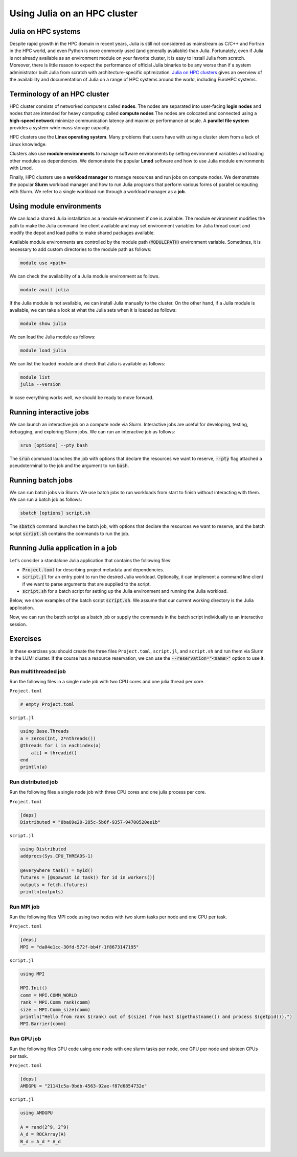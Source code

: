 Using Julia on an HPC cluster
=============================


.. questions::

   - How do we run Julia in an HPC cluster?
   - How can we do parallel computing with Julia on an HPC cluster?

.. instructor-note::

   - 30 min teaching
   - 30 min exercises



Julia on HPC systems
--------------------
Despite rapid growth in the HPC domain in recent years, Julia is still not considered as mainstream as C/C++ and Fortran in the HPC world, and even Python is more commonly used (and generally available) than Julia.
Fortunately, even if Julia is not already available as an environment module on your favorite cluster, it is easy to install Julia from scratch.
Moreover, there is little reason to expect the performance of official Julia binaries to be any worse than if a system administrator built Julia from scratch with architecture-specific optimization.
`Julia on HPC clusters <https://juliahpc.github.io/>`_ gives an overview of the availability and documentation of Julia on a range of HPC systems around the world, including EuroHPC systems.



Terminology of an HPC cluster
-----------------------------
HPC cluster consists of networked computers called **nodes**.
The nodes are separated into user-facing **login nodes** and nodes that are intended for heavy computing called **compute nodes**
The nodes are colocated and connected using a **high-speed network** minimize communication latency and maximize performance at scale.
A **parallel file system** provides a system-wide mass storage capacity.

HPC clusters use the **Linux operating system**.
Many problems that users have with using a cluster stem from a lack of Linux knowledge.

Clusters also use **module environments** to manage software environments by setting environment variables and loading other modules as dependencies.
We demonstrate the popular **Lmod** software and how to use Julia module environments with Lmod.

Finally, HPC clusters use a **workload manager** to manage resources and run jobs on compute nodes.
We demonstrate the popular **Slurm** workload manager and how to run Julia programs that perform various forms of parallel computing with Slurm.
We refer to a single workload run through a workload manager as a **job**.



Using module environments
-------------------------
We can load a shared Julia installation as a module environment if one is available.
The module environment modifies the path to make the Julia command line client available and may set environment variables for Julia thread count and modify the depot and load paths to make shared packages available.

Available module environments are controlled by the module path (:code:`MODULEPATH`) environment variable.
Sometimes, it is necessary to add custom directories to the module path as follows:

.. code-block:: bash

   module use <path>

We can check the availability of a Julia module environment as follows.

.. code-block:: bash

   module avail julia

If the Julia module is not available, we can install Julia manually to the cluster.
On the other hand, if a Julia module is available, we can take a look at what the Julia sets when it is loaded as follows:

.. code-block:: bash

   module show julia

We can load the Julia module as follows:

.. code-block:: bash

   module load julia

We can list the loaded module and check that Julia is available as follows:

.. code-block:: bash

   module list
   julia --version

In case everything works well, we should be ready to move forward.

.. demo:: Using Julia on the LUMI cluster.

   First, add CSC's local module files to the module path.

   .. code-block::

      module use /appl/local/csc/modulefiles

   The, load the Julia module.

   .. code-block::

      module load julia

   We can load MPI preferences to use system the MPI with MPI.jl as runtime.
   They are not required for installing MPI.jl.

   .. code-block::

       module load julia-mpi

   We can load AMDGPU preferences to use the system AMDGPU and ROCm with AMDGPU.jl at runtime.
   They are not required for installing AMDGPU.jl

   .. code-block::

       module load julia-amdgpu


Running interactive jobs
------------------------
We can launch an interactive job on a compute node via Slurm.
Interactive jobs are useful for developing, testing, debugging, and exploring Slurm jobs.
We can run an interactive job as follows:

.. code-block:: bash

   srun [options] --pty bash

The :code:`srun` command launches the job with options that declare the resources we want to reserve, :code:`--pty` flag attached a pseudoterminal to the job and the argument to run :code:`bash`.

.. tabs::

   .. tab:: LUMI CPU (small)

      .. code-block:: bash

         srun \
             --account="<project>" \
             --partition=small \
             --nodes=1 \
             --ntasks-per-node=1 \
             --cpus-per-task=2 \
             --mem-per-cpu=1000 \
             --time="00:15:00" \
             --pty \
             bash

   .. tab:: LUMI GPU (small-g)

      .. code-block:: bash

         srun \
             --account="<project>" \
             --partition=small-g \
             --nodes=1 \
             --ntasks-per-node=1 \
             --cpus-per-task=16 \
             --gpus-per-node=1 \
             --mem-per-cpu=1750 \
             --time="00:15:00" \
             --pty \
             bash



Running batch jobs
------------------
We can run batch jobs via Slurm.
We use batch jobs to run workloads from start to finish without interacting with them.
We can run a batch job as follows:

.. code-block:: bash

   sbatch [options] script.sh

The :code:`sbatch` command launches the batch job, with options that declare the resources we want to reserve, and the batch script :code:`script.sh` contains the commands to run the job.

.. tabs::

   .. tab:: LUMI CPU (small)

      .. code-block:: bash

         sbatch \
             --account="<project>" \
             --partition=small \
             --nodes=1 \
             --ntasks-per-node=1 \
             --cpus-per-task=2 \
             --mem-per-cpu=1000 \
             --time="00:15:00" \
             script.sh

      Often options are specified as comments in the batch ``script.sh`` as follows.

      .. code-block:: bash

         #!/bin/bash
         #SBATCH --account="<project>"
         #SBATCH --partition=small
         #SBATCH --nodes=1
         #SBATCH --ntasks-per-node=1
         #SBATCH --cpus-per-task=2
         #SBATCH --mem-per-cpu=1000
         #SBATCH --time="00:15:00"

   .. tab:: LUMI GPU (small-g)

      .. code-block:: bash

         sbatch \
             --account="<project>" \
             --partition=small-g \
             --nodes=1 \
             --ntasks-per-node=1 \
             --cpus-per-task=16 \
             --gpus-per-node=1 \
             --mem-per-cpu=1750 \
             --time="00:15:00" \
             script.sh

      Often options are specified as comments in the batch ``script.sh`` as follows.

      .. code-block:: bash

         #!/bin/bash
         #SBATCH --account="<project>"
         #SBATCH --partition=small-g
         #SBATCH --nodes=1
         #SBATCH --ntasks-per-node=1
         #SBATCH --cpus-per-task=16
         #SBATCH --gpus-per-node=1
         #SBATCH --mem-per-cpu=1750
         #SBATCH --time="00:15:00"



Running Julia application in a job
----------------------------------

Let's consider a standalone Julia application that contains the following files:

- :code:`Project.toml` for describing project metadata and dependencies.
- :code:`script.jl` for an entry point to run the desired Julia workload.
  Optionally, it can implement a command line client if we want to parse arguments that are supplied to the script.
- :code:`script.sh` for a batch script for setting up the Julia environment and running the Julia workload.

Below, we show examples of the batch script :code:`script.sh`.
We assume that our current working directory is the Julia application.

.. demo:: Example of running Julia application on LUMI.

   Assume we have a Julia script called `script.jl`.

   .. code-block:: julia

      println("Hello, world!")

   We our application has no dependencies to the `Project.toml` file is empty.

   .. code-block:: toml

      # empty

   Instantiate the project enviroment on the login node.

   .. code-block:: bash

      module use /appl/local/csc/modulefiles
      module load julia
      julia --project=. -e 'using Pkg; Pkg.instantiate()'

   We have a batch scripts called `batch.sh` that run the Julia script using the Julia environment.

   .. code-block:: bash

      #!/bin/bash
      #SBATCH --account="<project>"
      #SBATCH --partition=small
      #SBATCH --nodes=1
      #SBATCH --ntasks-per-node=1
      #SBATCH --cpus-per-task=1
      #SBATCH --mem-per-cpu=1000
      #SBATCH --time="00:05:00"
      module use /appl/local/csc/modulefiles
      module load julia
      julia --project=. script.jl

   We can run the batch script using Slurm.

   .. code-block:: bash

      sbatch batch.sh

Now, we can run the batch script as a batch job or supply the commands in the batch script individually to an interactive session.

.. demo:: The ``ClusterManagers.jl`` package

   The `ClusterManagers.jl <https://github.com/JuliaParallel/ClusterManagers.jl>`_ is a package for interactive HPC work with all commonly used HPC scheduling systems, including SLURM, PBS, LSF, SGE, HTCondor, Kubernetes, etc.
   
   The usage of ``ClusterManagers.jl`` is cluster-dependent and it is better to consult the system administrator use before using ``ClusterManagers.jl`` for Julia programming.
   
   An additional package named `SlurmClusterManager.jl <https://juliahub.com/ui/Packages/General/SlurmClusterManager>`_ can also provide support for using julia within the Slurm cluster environment. Its code is adapted from `ClusterManagers.jl <https://github.com/JuliaParallel/ClusterManagers.jl>`_ with some modifications.



Exercises
---------

In these exercises you should create the three files ``Project.toml``, ``script.jl``, and ``script.sh`` and run them via Slurm in the LUMI cluster.
If the course has a resource reservation, we can use the :code:`--reservation="<name>"` option to use it.


Run multithreaded job
^^^^^^^^^^^^^^^^^^^^^
Run the following files in a single node job with two CPU cores and one julia thread per core.

``Project.toml``

.. code-block:: toml

   # empty Project.toml

``script.jl``

.. code-block:: julia

   using Base.Threads
   a = zeros(Int, 2*nthreads())
   @threads for i in eachindex(a)
       a[i] = threadid()
   end
   println(a)

.. solution::

   ``script.sh``

   .. code-block:: bash

      #!/bin/bash
      #SBATCH --account="<project>"
      #SBATCH --partition=small
      #SBATCH --nodes=1
      #SBATCH --ntasks-per-node=1
      #SBATCH --cpus-per-task=2
      #SBATCH --mem-per-cpu=1000
      #SBATCH --time="00:15:00"

      module use /appl/local/csc/modulefiles
      module load julia
      julia --project=. -e 'using Pkg; Pkg.instantiate()'
      julia --project=. script.jl

   .. code-block:: bash

      sbatch script.sh


Run distributed job
^^^^^^^^^^^^^^^^^^^
Run the following files a single node job with three CPU cores and one julia process per core.

``Project.toml``

.. code-block:: toml

   [deps]
   Distributed = "8ba89e20-285c-5b6f-9357-94700520ee1b"

``script.jl``

.. code-block:: julia

   using Distributed
   addprocs(Sys.CPU_THREADS-1)

   @everywhere task() = myid()
   futures = [@spawnat id task() for id in workers()]
   outputs = fetch.(futures)
   println(outputs)

.. solution::

   ``script.sh``

   .. code-block:: bash

      #!/bin/bash
      #SBATCH --account="<project>"
      #SBATCH --partition=small
      #SBATCH --nodes=1
      #SBATCH --ntasks-per-node=1
      #SBATCH --cpus-per-task=3
      #SBATCH --mem-per-cpu=1000
      #SBATCH --time="00:15:00"

      module use /appl/local/csc/modulefiles
      module load julia
      julia --project=. -e 'using Pkg; Pkg.instantiate()'
      julia --project=. script.jl

   .. code-block:: bash

      sbatch script.sh


Run MPI job
^^^^^^^^^^^
Run the following files MPI code using two nodes with two slurm tasks per node and one CPU per task.

``Project.toml``

.. code-block:: toml

   [deps]
   MPI = "da04e1cc-30fd-572f-bb4f-1f8673147195"

``script.jl``

.. code-block:: julia

   using MPI

   MPI.Init()
   comm = MPI.COMM_WORLD
   rank = MPI.Comm_rank(comm)
   size = MPI.Comm_size(comm)
   println("Hello from rank $(rank) out of $(size) from host $(gethostname()) and process $(getpid()).")
   MPI.Barrier(comm)

.. solution::

   ``script.sh``

   .. code-block:: bash

      #!/bin/bash
      #SBATCH --account="<project>"
      #SBATCH --partition=small
      #SBATCH --nodes=2
      #SBATCH --ntasks-per-node=2
      #SBATCH --cpus-per-task=1
      #SBATCH --mem-per-cpu=1000
      #SBATCH --time="00:15:00"

      module use /appl/local/csc/modulefiles
      module load julia
      module load julia-mpi
      julia --project=. -e 'using Pkg; Pkg.instantiate()'
      srun julia --project=. script.jl

   .. code-block:: bash

      sbatch script.sh


Run GPU job
^^^^^^^^^^^
Run the following files GPU code using one node with one slurm tasks per node, one GPU per node and sixteen CPUs per task.

``Project.toml``

.. code-block:: toml

   [deps]
   AMDGPU = "21141c5a-9bdb-4563-92ae-f87d6854732e"

``script.jl``

.. code-block:: julia

   using AMDGPU

   A = rand(2^9, 2^9)
   A_d = ROCArray(A)
   B_d = A_d * A_d

.. solution::

   ``script.sh``

   .. code-block:: bash

      #!/bin/bash
      #SBATCH --account=<project>
      #SBATCH --partition=small-g
      #SBATCH --time=00:15:00
      #SBATCH --nodes=1
      #SBATCH --ntasks-per-node=1
      #SBATCH --cpus-per-task=16
      #SBATCH --gpus-per-node=1
      #SBATCH --mem-per-cpu=1750

      module use /appl/local/csc/modulefiles
      module load julia
      module load julia-amdgpu
      julia --project=. -e 'using Pkg; Pkg.instantiate()'
      julia --project=. script.jl

   .. code-block:: bash

      sbatch script.sh

